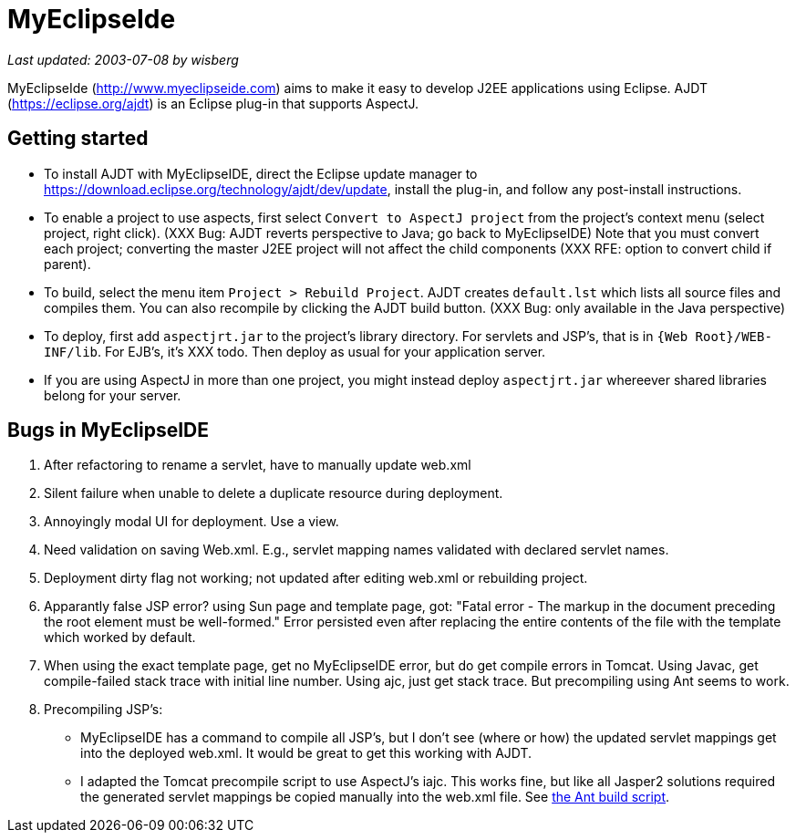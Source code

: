 = MyEclipseIde

_Last updated: 2003-07-08 by wisberg_

MyEclipseIde (http://www.myeclipseide.com/[http://www.myeclipseide.com])
aims to make it easy to develop J2EE applications using Eclipse. AJDT
(https://eclipse.org/ajdt) is an Eclipse plug-in that supports AspectJ.

== Getting started

* To install AJDT with MyEclipseIDE, direct the Eclipse update manager
to https://download.eclipse.org/technology/ajdt/dev/update, install the
plug-in, and follow any post-install instructions.
* To enable a project to use aspects, first select
`Convert to AspectJ project` from the project's context menu (select
project, right click). (XXX Bug: AJDT reverts perspective to Java; go
back to MyEclipseIDE) Note that you must convert each project;
converting the master J2EE project will not affect the child components
(XXX RFE: option to convert child if parent).
* To build, select the menu item `Project > Rebuild Project`. AJDT
creates `default.lst` which lists all source files and compiles them.
You can also recompile by clicking the AJDT build button. (XXX Bug: only
available in the Java perspective)
* To deploy, first add `aspectjrt.jar` to the project's library
directory. For servlets and JSP's, that is in `{Web Root}/WEB-INF/lib`.
For EJB's, it's XXX todo. Then deploy as usual for your application
server.
* If you are using AspectJ in more than one project, you might instead
deploy `aspectjrt.jar` whereever shared libraries belong for your
server.

== Bugs in MyEclipseIDE

. After refactoring to rename a servlet, have to manually update web.xml
. Silent failure when unable to delete a duplicate resource during
deployment.
. Annoyingly modal UI for deployment. Use a view.
. Need validation on saving Web.xml. E.g., servlet mapping names
validated with declared servlet names.
. Deployment dirty flag not working; not updated after editing web.xml
or rebuilding project.
. Apparantly false JSP error? using Sun page and template page, got:
"Fatal error - The markup in the document preceding the root element
must be well-formed." Error persisted even after replacing the entire
contents of the file with the template which worked by default.
. When using the exact template page, get no MyEclipseIDE error, but do
get compile errors in Tomcat. Using Javac, get compile-failed stack
trace with initial line number. Using ajc, just get stack trace. But
precompiling using Ant seems to work.
. Precompiling JSP's:
* MyEclipseIDE has a command to compile all JSP's, but I don't see
(where or how) the updated servlet mappings get into the deployed
web.xml. It would be great to get this working with AJDT.
* I adapted the Tomcat precompile script to use AspectJ's iajc. This
works fine, but like all Jasper2 solutions required the generated
servlet mappings be copied manually into the web.xml file. See
xref:../scripts/precompile-jsp.build.xml[the Ant build script].
